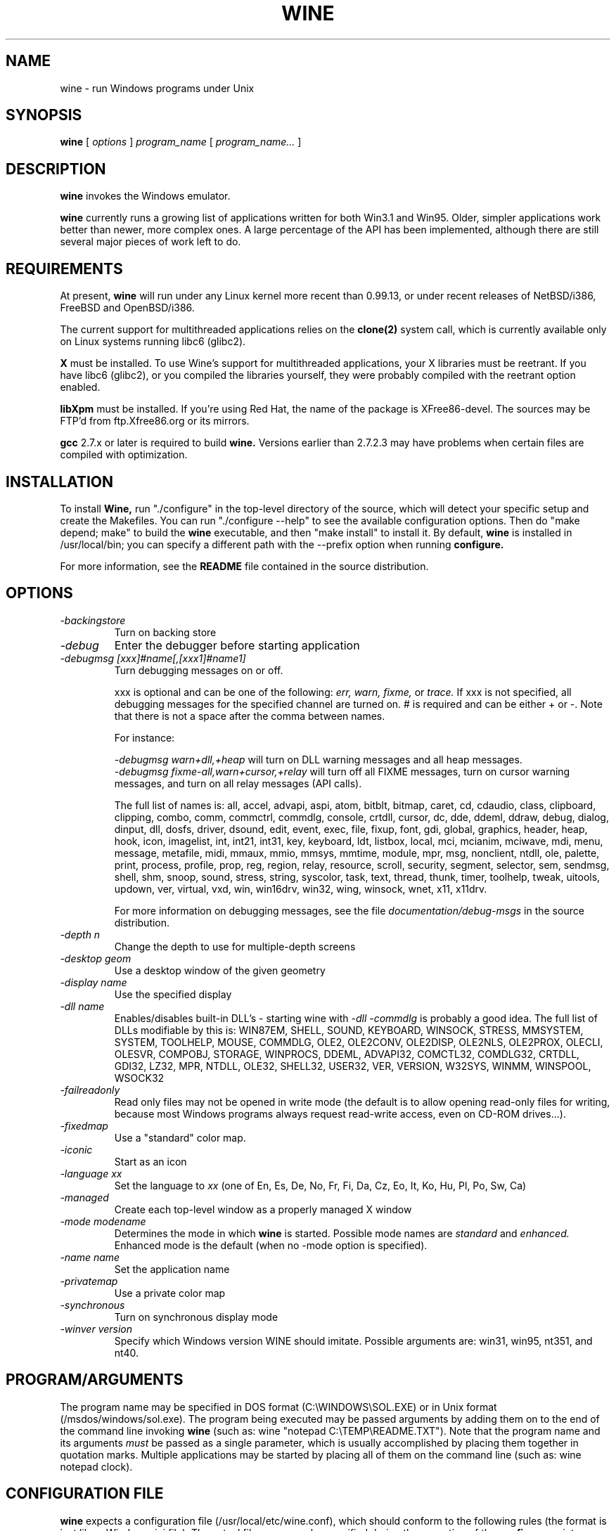 .\" -*- nroff -*-
.TH WINE 1 "July 8, 1998" "Version 980628" "Windows Emulator"
.SH NAME
wine \- run Windows programs under Unix
.SH SYNOPSIS
.B wine
[
.I options
]
.I program_name
[
.I program_name...
]
.SH DESCRIPTION
.B wine
invokes the Windows emulator.
.PP
.B wine 
currently runs a growing list of applications written for both Win3.1 and 
Win95.  Older, simpler applications work better than newer, more complex 
ones.  A large percentage of the API has been implemented, although there
are still several major pieces of work left to do.
.SH REQUIREMENTS
At present, 
.B wine
will run under any Linux kernel more recent than 0.99.13, or
under recent releases of NetBSD/i386, FreeBSD and OpenBSD/i386.
.PP
The current support for multithreaded applications relies on the 
.B clone(2)
system call, which is currently available only on Linux systems running
libc6 (glibc2).
.PP
.B X
must be installed.  To use Wine's support for multithreaded applications,
your X libraries must be reetrant.  If you have libc6 (glibc2), or you 
compiled the libraries yourself, they were probably compiled with the 
reetrant option enabled.  
.PP
.B libXpm
must be installed.  If you're using Red Hat, the name of the package is
XFree86-devel.  The sources may be FTP'd from ftp.Xfree86.org or its 
mirrors.
.PP
.B gcc
2.7.x or later is required to build
.B wine.
Versions earlier than 2.7.2.3 may have problems when certain files are
compiled with optimization.
.SH INSTALLATION
To install 
.B Wine,
run "./configure" in the top-level directory of the source, which will 
detect your specific setup and create the Makefiles.  You can run 
"./configure --help" to see the available configuration options.  Then do 
"make depend; make" to build the
.B wine
executable, and then "make install" to install it. By default,
.B wine
is installed in /usr/local/bin; you can specify a different path with
the --prefix option when running
.B configure.
.PP
For more information, see the 
.B README
file contained in the source distribution.
.SH OPTIONS
.TP
.I -backingstore
Turn on backing store
.TP
.I -debug
Enter the debugger before starting application
.TP
.I -debugmsg [xxx]#name[,[xxx1]#name1]
Turn debugging messages on or off.  
.RS +7
.PP
xxx is optional and can be one of the following: 
.I err, 
.I warn, 
.I fixme, 
or 
.I trace. 
If xxx is not specified, all debugging messages for the specified
channel are turned on.  # is required and can be either + or -.  Note that 
there is not a space after the comma between names.
.PP
For instance:
.PP
.I -debugmsg warn+dll,+heap
will turn on DLL warning messages and all heap messages.  
.br
.I -debugmsg fixme-all,warn+cursor,+relay
will turn off all FIXME messages, turn on cursor warning messages, and turn
on all relay messages (API calls).
.PP
The full list of names is: all, accel, advapi, aspi, atom, bitblt, bitmap, 
caret, cd, cdaudio, class, clipboard, clipping, combo, comm, commctrl, 
commdlg, console, crtdll, cursor, dc, dde, ddeml, ddraw, debug, dialog, 
dinput, dll, dosfs, driver, dsound, edit, event, exec, file, fixup, font, 
gdi, global, graphics, header, heap, hook, icon, imagelist, int, int21, 
int31, key, keyboard, ldt, listbox, local, mci, mcianim, mciwave, mdi, menu, 
message, metafile, midi, mmaux, mmio, mmsys, mmtime, module, mpr, msg, 
nonclient, ntdll, ole, palette, print, process, profile, prop, reg, region, 
relay, resource, scroll, security, segment, selector, sem, sendmsg, shell, 
shm, snoop, sound, stress, string, syscolor, task, text, thread, thunk, timer, 
toolhelp, tweak, uitools, updown, ver, virtual, vxd, win, win16drv, win32, 
wing, winsock, wnet, x11, x11drv.
.PP
For more information on debugging messages, see the file 
.I documentation/debug-msgs
in the source distribution.
.RE
.TP
.I -depth n
Change the depth to use for multiple-depth screens
.TP
.I -desktop geom
Use a desktop window of the given geometry
.TP
.I -display name
Use the specified display
.TP
.I -dll name
Enables/disables built-in DLL's - starting wine with
.I -dll -commdlg
is probably a good idea.
The full list of DLLs modifiable by this is:
WIN87EM, SHELL, SOUND, KEYBOARD, WINSOCK, STRESS, MMSYSTEM, SYSTEM, TOOLHELP,
MOUSE, COMMDLG, OLE2, OLE2CONV, OLE2DISP, OLE2NLS, OLE2PROX, OLECLI, OLESVR,
COMPOBJ, STORAGE, WINPROCS, DDEML, ADVAPI32, COMCTL32, COMDLG32, CRTDLL,
GDI32, LZ32, MPR, NTDLL, OLE32, SHELL32, USER32, VER, VERSION, W32SYS, WINMM,
WINSPOOL, WSOCK32
.TP
.I -failreadonly
Read only files may not be opened in write mode (the default is to
allow opening read-only files for writing, because most Windows
programs always request read-write access, even on CD-ROM drives...).
.TP
.I -fixedmap
Use a "standard" color map.
.TP
.I -iconic
Start as an icon
.TP
.I -language xx
Set the language to
.I xx
(one of En, Es, De, No, Fr, Fi, Da, Cz, Eo, It, Ko, Hu, Pl, Po, Sw, Ca)
.TP
.I -managed
Create each top-level window as a properly managed X window
.TP
.I -mode modename
Determines the mode in which
.B wine
is started. Possible mode names are
.I standard
and
.I enhanced.
Enhanced mode is the default (when no -mode option is specified).
.TP
.I -name name
Set the application name
.TP
.I -privatemap
Use a private color map
.TP
.I -synchronous
Turn on synchronous display mode
.TP
.I -winver version
Specify which Windows version WINE should imitate.
Possible arguments are: win31, win95, nt351, and nt40.
.PD 1
.SH PROGRAM/ARGUMENTS
The program name may be specified in DOS format (C:\\WINDOWS\\SOL.EXE) or in 
Unix format (/msdos/windows/sol.exe).  The program being executed may be 
passed arguments by adding them on to the end of the command line invoking
.B wine
(such as: wine "notepad C:\\TEMP\\README.TXT").  Note that
the program name and its arguments 
.I must
be passed as a single parameter, which is usually accomplished by placing
them together in quotation marks.  Multiple applications may be started
by placing all of them on the command line (such as: wine notepad clock).
.SH CONFIGURATION FILE
.B wine
expects a configuration file (/usr/local/etc/wine.conf), which should
conform to the following rules (the format is just like a Windows .ini
file).  The actual file name may be specified during the execution of
the
.B configure
script.  Alternatively, you may have a 
.I .winerc
file of this format in your home directory or have the environment variable
.B WINE_INI
pointing to a configuration file.
.SH CONFIGURATION FILE FORMAT
All entries are grouped in sections; a section begins with the line
.br
.I [section name]
.br
and continues until the next section starts. Individual entries
consist of lines of the form
.br
.I entry=value
.br
The value can be any text string, optionally included in single or
double quotes; it can also contain references to environment variables
surrounded by
.I ${}.
Supported section names and entries are listed below.
.PP
.B [Drive X]
.br
This section is used to specify the root directory and type of each
.B DOS
drive, since most Windows applications require a DOS/MS-Windows based 
disk drive & directory scheme. There is one such section for every
drive you want to configure.
.PP
.I format: Path = <rootdirectory>
.br
default: none
.br
If you mounted your dos partition as 
.I /dos
and installed Microsoft Windows in 
C:\\WINDOWS then you should specify 
.I Path=/dos
in the
.I [Drive C]
section.
.PP
.I format: Type = <type>
.br
default: hd
.br
Used to specify the drive type; supported types are floppy, hd, cdrom
and network.
.PP
.I format: Label = <label>
.br
default: 'Drive X'
.br
Used to specify the drive label; limited to 11 characters.
.PP
.I format: Serial = <serial>
.br
default: 12345678
.br
Used to specify the drive serial number, as an 8-character hexadecimal
number.
.PP
.I format: Filesystem = <fstype>
.br
default: unix
.br
Used to specify the type of the filesystem on which the drive resides;
supported types are msdos (or fat), win95 (or vfat), unix. If the
drive spans several different filesystems, say unix.
.PP
.B [wine]
.br
.I format: windows = <directory>
.br
default: C:\\WINDOWS
.br
Used to specify a different Windows directory
.PP
.I format: system = <directory>
.br
default: C:\\WINDOWS\\SYSTEM
.br
Used to specify a different system directory
.PP
.I format: temp = <directory>
.br
default: C:\\TEMP
.br
Used to specify a directory where Windows applications can store 
temporary files.
.PP
.I format: path = <directories separated by semi-colons>
.br
default: C:\\WINDOWS;C:\\WINDOWS\\SYSTEM
.br
Used to specify the path which will be used to find executables and .DLL's.
.PP
.I format: symboltablefile = <filename>
.br
default: wine.sym
.br
Used to specify the path and file name of the symbol table used by the built-in
debugger.
.PP
.B [serialports]
.br
.I format: com[12345678] = <devicename>
.br
default: none
.br
Used to specify the devices which are used as com1 - com8.
.PP
.B [parallelports]
.br
.I format: lpt[12345678] = <devicename>
.br
default: none
.br
Used to specify the devices which are used as lpt1 - lpt8.
.PP
.B [spy]
.br
.I format: file = <filename or CON when logging to stdout>
.br
default: none
.br
Used to specify the file which will be used as
.B logfile.
.PP
.I format: exclude = <message names separated by semicolons>
.br
default: none
.br
Used to specify which messages will be excluded from the logfile.
.PP
.I format: include = <message names separated by semicolons>
.br
default: none
.br Used to specify which messages will be included in the logfile.
.PP
.B [Tweak.Layout]
.br
.I format: Win95Look=<true|false>
.br
default: false
.br 
Use Win95-like window displays or Win3.1-like window displays.
.SH SAMPLE CONFIGURATION FILE
[Drive A]
.br
Path=/mnt/fd0
.br
Type=floppy
.PP
[Drive C]
.br
Path=/dos
.br
Type=hd
.br
Label=DOS disk
.PP
[Drive D]
.br
Path=${HOME}/Wine
.PP
[wine]
.br
windows=c:\\windows
.br
system=c:\\windows\\system
.br
temp=c:\\temp
.br
path=c:\\windows;c:\\windows\\system;c:\\winapps\\word
.br
symboltablefile=/usr/local/lib/wine.sym
.PP
[serialports]
.br
com1=/dev/cua1
.br
com2=/dev/cua1
.PP
[parallelports]
.br
lpt1=/dev/lp0
.PP
[spy]
.br
;File=CON
.br
;File=spy.log
.br
Exclude=WM_TIMER;WM_SETCURSOR;WM_MOUSEMOVE;WM_NCHITTEST;
.br
Include=WM_COMMAND;
.PP
[Tweak.Layout]
.br 
Win95Look=true
.SH AUTHORS
.B Wine
is available thanks to the work of many developers. For a listing
of the authors, please see the file 
.B AUTHORS
in the top-level directory of the source distribution.
.SH BUGS
There are too many to count, much less list.  Some bugs of note, however,
are that programs requiring VBRUNxxx.DLL are unreliable (with reports of
some working), OLE is not in place, the internal COMMDLG support is not yet
at 100% (although rapidly improving).  Color support for other than 8bpp
(256 colors) is currently flaky.
.PP
A status report on many appplications is available from
.I http://www.winehq.com/apps.cgi.
Users can add, modify, and delete entries on this list.
.PP
Bug reports and successes may be posted to 
.I comp.emulators.ms-windows.wine.
.SH AVAILABILITY
The most recent public version of 
.B wine
can be ftp'ed from sunsite.unc.edu or tsx-11.mit.edu in the /pub/linux/ALPHA/Wine/development 
directory.  The releases are in the format 'Wine-yymmdd.tar.gz', 
or 'Wine-yymmdd.diff.gz' for the diff's from the previous release.
.PP
The
.B wine
homepage is at
.I http://www.winehq.com.
This website contains a great deal of information about
.B wine
as well as a collection of unofficial patches against the current release.
.PP
The
.B wine 
newsgroup is 
.I comp.emulators.ms-windows.wine.
All discussions about the project take place in this forum.
.SH FILES
.PD 0
.TP
.I /usr/local/bin/wine
The invoker program.
.TP
.I /usr/local/etc/wine.conf
Global configuration file for wine.
.TP
.I /usr/local/lib/wine.sym
Global symbol table (used in debugger)
.TP
.I ~/.winerc
User-specific configuration file
.SH "SEE ALSO"
clone(2)
